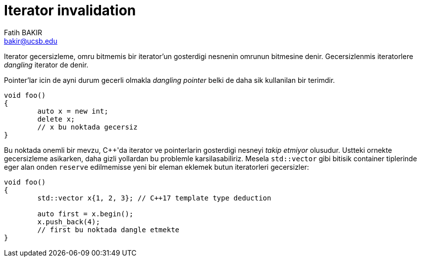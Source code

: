 = Iterator invalidation
Fatih BAKIR <bakir@ucsb.edu>

Iterator gecersizleme, omru bitmemis bir iterator'un gosterdigi nesnenin omrunun bitmesine denir. Gecersizlenmis iteratorlere _dangling_ iterator de denir.

Pointer'lar icin de ayni durum gecerli olmakla _dangling pointer_ belki de daha sik kullanilan bir terimdir.

[source]
----
void foo()
{
	auto x = new int;
	delete x;
	// x bu noktada gecersiz
}
----

Bu noktada onemli bir mevzu, {cpp}'da iterator ve pointerlarin gosterdigi nesneyi _takip etmiyor_ olusudur. Ustteki ornekte gecersizleme asikarken, daha gizli yollardan bu problemle karsilasabiliriz. Mesela `std::vector` gibi bitisik container tiplerinde eger alan onden `reserve` edilmemisse yeni bir eleman eklemek butun iteratorleri gecersizler:

[source]
----
void foo()
{
	std::vector x{1, 2, 3}; // C++17 template type deduction

	auto first = x.begin();
	x.push_back(4);
	// first bu noktada dangle etmekte
}
----
